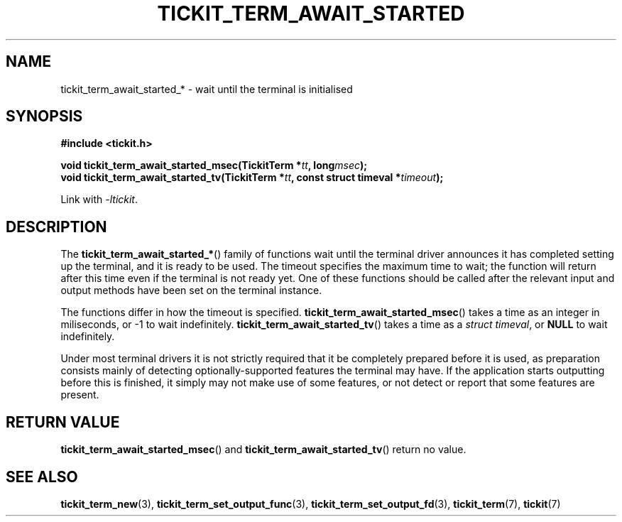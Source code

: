 .TH TICKIT_TERM_AWAIT_STARTED 3
.SH NAME
tickit_term_await_started_* \- wait until the terminal is initialised
.SH SYNOPSIS
.nf
.B #include <tickit.h>
.sp
.BI "void tickit_term_await_started_msec(TickitTerm *" tt ", long" msec );
.BI "void tickit_term_await_started_tv(TickitTerm *" tt ", const struct timeval *" timeout );
.fi
.sp
Link with \fI\-ltickit\fP.
.SH DESCRIPTION
The \fBtickit_term_await_started_*\fP() family of functions wait until the terminal driver announces it has completed setting up the terminal, and it is ready to be used. The timeout specifies the maximum time to wait; the function will return after this time even if the terminal is not ready yet. One of these functions should be called after the relevant input and output methods have been set on the terminal instance.
.PP
The functions differ in how the timeout is specified. \fBtickit_term_await_started_msec\fP() takes a time as an integer in miliseconds, or -1 to wait indefinitely. \fBtickit_term_await_started_tv\fP() takes a time as a \fIstruct timeval\fP, or \fBNULL\fP to wait indefinitely.
.PP
Under most terminal drivers it is not strictly required that it be completely prepared before it is used, as preparation consists mainly of detecting optionally-supported features the terminal may have. If the application starts outputting before this is finished, it simply may not make use of some features, or not detect or report that some features are present.
.SH "RETURN VALUE"
\fBtickit_term_await_started_msec\fP() and \fBtickit_term_await_started_tv\fP() return no value.
.SH "SEE ALSO"
.BR tickit_term_new (3),
.BR tickit_term_set_output_func (3),
.BR tickit_term_set_output_fd (3),
.BR tickit_term (7),
.BR tickit (7)
